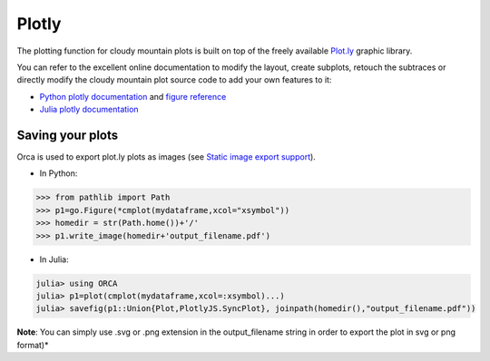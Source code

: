Plotly
======

The plotting function for cloudy mountain plots is built on top of the freely available `Plot.ly <https://plot.ly/>`_ graphic library.

You can refer to the excellent online documentation to modify the layout, create subplots, retouch the subtraces or directly modify the cloudy mountain plot source code to add your own features to it:

* `Python plotly documentation <https://plot.ly/python/>`_ and `figure reference <https://plot.ly/python/reference/>`_
* `Julia plotly documentation <http://spencerlyon.com/PlotlyJS.jl/>`_

Saving your plots
-----------------

Orca is used to export plot.ly plots as images (see `Static image export support <https://plot.ly/python/getting-started/#static-image-export-support>`_).

* In Python:

.. code-block:: python

    >>> from pathlib import Path
    >>> p1=go.Figure(*cmplot(mydataframe,xcol="xsymbol"))
    >>> homedir = str(Path.home())+'/'
    >>> p1.write_image(homedir+'output_filename.pdf')

* In Julia:

.. code-block:: julia

    julia> using ORCA
    julia> p1=plot(cmplot(mydataframe,xcol=:xsymbol)...)
    julia> savefig(p1::Union{Plot,PlotlyJS.SyncPlot}, joinpath(homedir(),"output_filename.pdf"))

**Note**: You can simply use .svg or .png extension in the output_filename string in order to export the plot in svg or png format)*
